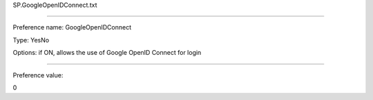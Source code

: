 SP.GoogleOpenIDConnect.txt

----------

Preference name: GoogleOpenIDConnect

Type: YesNo

Options: if ON, allows the use of Google OpenID Connect for login

----------

Preference value: 



0

























